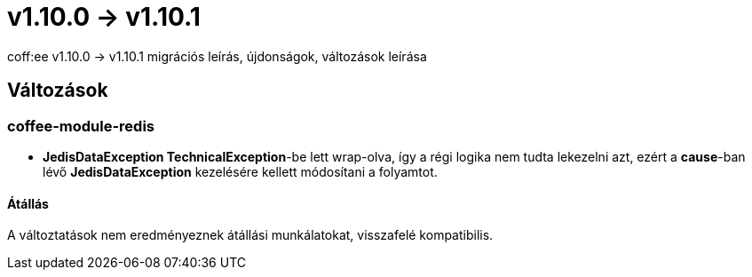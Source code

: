 = v1.10.0 → v1.10.1

coff:ee v1.10.0 -> v1.10.1 migrációs leírás, újdonságok, változások leírása

== Változások

=== coffee-module-redis

* *JedisDataException TechnicalException*-be lett wrap-olva, így a régi logika nem tudta lekezelni azt, ezért a *cause*-ban
lévő *JedisDataException* kezelésére kellett módosítani a folyamtot.

==== Átállás

A változtatások nem eredményeznek átállási munkálatokat, visszafelé kompatibilis.
